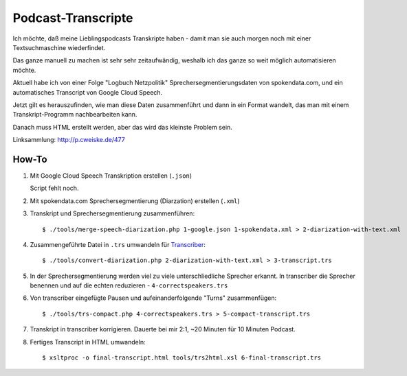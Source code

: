 *******************
Podcast-Transcripte
*******************

Ich möchte, daß meine Lieblingspodcasts Transkripte haben
- damit man sie auch morgen noch mit einer Textsuchmaschine wiederfindet.

Das ganze manuell zu machen ist sehr sehr zeitaufwändig, weshalb ich
das ganze so weit möglich automatisieren möchte.

Aktuell habe ich von einer Folge "Logbuch Netzpolitik" Sprechersegmentierungsdaten
von spokendata.com, und ein automatisches Transcript von Google Cloud Speech.

Jetzt gilt es herauszufinden, wie man diese Daten zusammenführt und dann
in ein Format wandelt, das man mit einem Transkript-Programm nachbearbeiten kann.

Danach muss HTML erstellt werden, aber das wird das kleinste Problem sein.

Linksammlung: http://p.cweiske.de/477


======
How-To
======

1. Mit Google Cloud Speech Transkription erstellen (``.json``)

   Script fehlt noch.

2. Mit spokendata.com Sprechersegmentierung (Diarzation) erstellen (``.xml``)

3. Transkript und Sprechersegmentierung zusammenführen::

     $ ./tools/merge-speech-diarization.php 1-google.json 1-spokendata.xml > 2-diarization-with-text.xml

4. Zusammengeführte Datei in ``.trs`` umwandeln für `Transcriber <http://trans.sourceforge.net/>`__::

     $ ./tools/convert-diarization.php 2-diarization-with-text.xml > 3-transcript.trs

5. In der Sprechersegmentierung werden viel zu viele unterschliedliche Sprecher erkannt.
   In transcriber die Sprecher benennen und auf die echten reduzieren - ``4-correctspeakers.trs``

6. Von transcriber eingefügte Pausen und aufeinanderfolgende "Turns" zusammenfügen::

     $ ./tools/trs-compact.php 4-correctspeakers.trs > 5-compact-transcript.trs

7. Transkript in transcriber korrigieren.
   Dauerte bei mir 2:1, ~20 Minuten für 10 Minuten Podcast.

8. Fertiges Transcript in HTML umwandeln::

     $ xsltproc -o final-transcript.html tools/trs2html.xsl 6-final-transcript.trs
